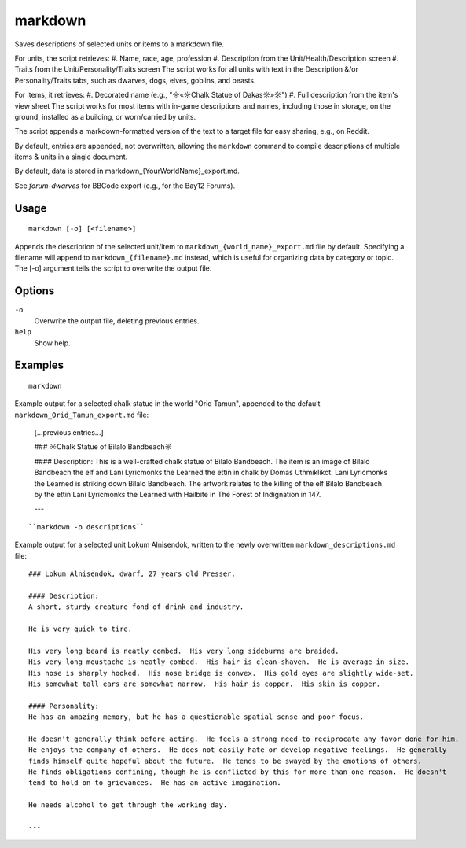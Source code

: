 markdown
========

.. dfhack-tool::
    :summary: Save descriptions of selected units/items in markdown format (e.g., for Reddit).
    :tags: fort | inspection | units

Saves descriptions of selected units or items to a markdown file.


For units, the script retrieves:
#. Name, race, age, profession
#. Description from the Unit/Health/Description screen
#. Traits from the Unit/Personality/Traits screen
The script works for all units with text in the Description &/or Personality/Traits tabs, 
such as dwarves, dogs, elves, goblins, and beasts.

For items, it retrieves:
#. Decorated name (e.g., "☼«☼Chalk Statue of Dakas☼»☼")
#. Full description from the item's view sheet
The script works for most items with in-game descriptions and names, including those in storage,
on the ground, installed as a building, or worn/carried by units.

The script appends a markdown-formatted version of the text to a target file 
for easy sharing, e.g., on Reddit.

By default, entries are appended, not overwritten, allowing the ``markdown`` command 
to compile descriptions of multiple items & units in a single document.

By default, data is stored in markdown_{YourWorldName}_export.md.

See `forum-dwarves` for BBCode export (e.g., for the Bay12 Forums).


Usage
-----

::

    markdown [-o] [<filename>]

Appends the description of the selected unit/item 
to ``markdown_{world_name}_export.md`` file by default. 
Specifying a filename will append to ``markdown_{filename}.md`` instead,
which is useful for organizing data by category or topic.
The [-o] argument tells the script to overwrite the output file.

Options
-------

``-o``
    Overwrite the output file, deleting previous entries.
``help`` 
    Show help.

Examples
--------

::

    markdown

Example output for a selected chalk statue in the world "Orid Tamun", appended to the default ``markdown_Orid_Tamun_export.md`` file:

    [...previous entries...]

    ### ☼Chalk Statue of Bìlalo Bandbeach☼

    #### Description: 
    This is a well-crafted chalk statue of Bìlalo Bandbeach. The item is an image of 
    Bìlalo Bandbeach the elf and Lani Lyricmonks the Learned the ettin in chalk by 
    Domas Uthmiklikot. Lani Lyricmonks the Learned is striking down Bìlalo Bandbeach. 
    The artwork relates to the killing of the elf Bìlalo Bandbeach by the 
    ettin Lani Lyricmonks the Learned with Hailbite in The Forest of Indignation in 147.  

    ---
::

    ``markdown -o descriptions``
    
Example output for a selected unit Lokum Alnisendok, written to the newly overwritten ``markdown_descriptions.md`` file:
::

    ### Lokum Alnisendok, dwarf, 27 years old Presser.

    #### Description: 
    A short, sturdy creature fond of drink and industry.

    He is very quick to tire.  

    His very long beard is neatly combed.  His very long sideburns are braided.  
    His very long moustache is neatly combed.  His hair is clean-shaven.  He is average in size.  
    His nose is sharply hooked.  His nose bridge is convex.  His gold eyes are slightly wide-set.  
    His somewhat tall ears are somewhat narrow.  His hair is copper.  His skin is copper.  

    #### Personality: 
    He has an amazing memory, but he has a questionable spatial sense and poor focus.  

    He doesn't generally think before acting.  He feels a strong need to reciprocate any favor done for him.  
    He enjoys the company of others.  He does not easily hate or develop negative feelings.  He generally 
    finds himself quite hopeful about the future.  He tends to be swayed by the emotions of others.  
    He finds obligations confining, though he is conflicted by this for more than one reason.  He doesn't 
    tend to hold on to grievances.  He has an active imagination.  

    He needs alcohol to get through the working day.  

    ---